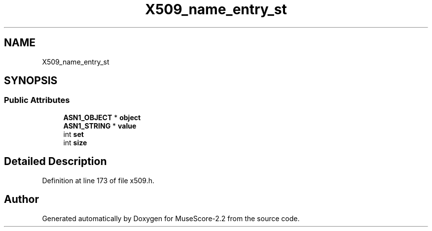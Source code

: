 .TH "X509_name_entry_st" 3 "Mon Jun 5 2017" "MuseScore-2.2" \" -*- nroff -*-
.ad l
.nh
.SH NAME
X509_name_entry_st
.SH SYNOPSIS
.br
.PP
.SS "Public Attributes"

.in +1c
.ti -1c
.RI "\fBASN1_OBJECT\fP * \fBobject\fP"
.br
.ti -1c
.RI "\fBASN1_STRING\fP * \fBvalue\fP"
.br
.ti -1c
.RI "int \fBset\fP"
.br
.ti -1c
.RI "int \fBsize\fP"
.br
.in -1c
.SH "Detailed Description"
.PP 
Definition at line 173 of file x509\&.h\&.

.SH "Author"
.PP 
Generated automatically by Doxygen for MuseScore-2\&.2 from the source code\&.
